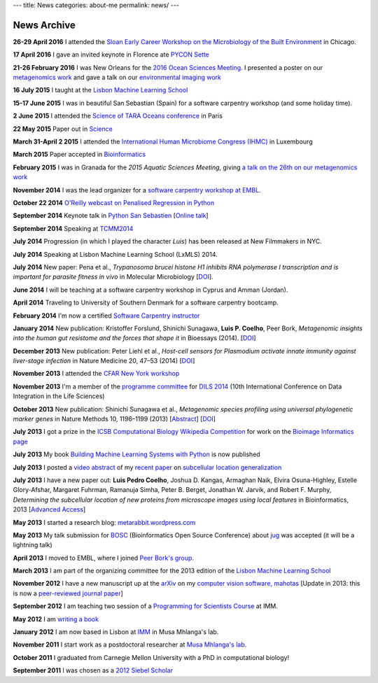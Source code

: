 ---
title: News
categories: about-me
permalink: news/
---

News Archive
============

**26-29 April 2016** I attended the `Sloan Early Career Workshop on
the Microbiology of the Built Environment
<http://microbe.net/2015/11/03/early-career-workshop-on-microbiology-of-the-built-environment/>`__
in Chicago.

**17 April 2016** I gave an invited keynote in Florence ate
`PYCON Sette <https://www.pycon.it/en/>`__


**21-26 February 2016** I was New Orleans for the `2016 Ocean Sciences Meeting
<http://osm.agu.org/2016/>`__. I presented a poster on our `metagenomics work
<https://agu.confex.com/agu/os16/meetingapp.cgi/Paper/89657>`__ and gave a talk
on our `environmental imaging work
<https://agu.confex.com/agu/os16/meetingapp.cgi/Paper/92480>`__

**16 July 2015** I taught at the `Lisbon Machine Learning School
<http://lxmls.it.pt/2015/>`__

**15-17 June 2015** I was in beautiful San Sebastian (Spain) for a software
carpentry workshop (and some holiday time).

**2 June 2015** I attended the `Science of TARA Oceans conference
<http://www.embl.de/tara-oceans/start/conference-2015/index.html>`__ in Paris

**22 May 2015** Paper out in `Science
<sciencemag.org/content/348/6237/1261359.full>`__

**March 31-April 2 2015** I attended the `International Human
Microbiome Congress (IHMC) <http://www.ihmc2015.org/>`__ in Luxembourg

**March 2015** Paper accepted in `Bioinformatics
<http://doi.org/10.1093/bioinformatics/btv156>`__

**February 2015** I was in Granada for the *2015 Aquatic Sciences Meeting*,
giving `a talk on the 26th on our metagenomics work
<http://www.sgmeet.com/aslo/granada2015/sessionschedule.asp?SessionID=075>`__

**November 2014** I was the lead organizer for a `software carpentry workshop at
EMBL <http://www.embl.de/training/events/2014/SWC14-01/index.html>`__.

**October 22 2014** `O'Reilly webcast on Penalised Regression in Python
<http://www.oreilly.com/pub/e/3117>`__

**September 2014** Keynote talk in `Python San Sebastien <http://pyss.org/>`__
[`Online talk </files/talks/2014/09-pyss/pyss14.html>`__]

**September 2014** Speaking at `TCMM2014
<http://www.esat.kuleuven.be/stadius/tcmm2014/program.php>`__

**July 2014** Progression (in which I played the character *Luis*) has been
released at New Filmmakers in NYC.

**July 2014** Speaking at Lisbon Machine Learning School (LxMLS) 2014.

**July 2014** New paper: Pena et al., *Trypanosoma brucei histone H1 inhibits
RNA polymerase I transcription and is important for parasite fitness in vivo*
in Molecular Microbiology [`DOI <http://doi.org/10.1111/mmi.12677>`__].

**June 2014** I will be teaching at a software carpentry workshop in Cyprus and
Amman (Jordan).

**April 2014** Traveling to University of Southern Denmark for a software
carpentry bootcamp.

**February 2014** I'm now a certified `Software Carpentry instructor
<http://software-carpentry.org/pages/team.html>`__

**January 2014** New publication: Kristoffer Forslund, Shinichi Sunagawa,
**Luis P. Coelho**, Peer Bork, *Metagenomic insights into the human gut
resistome and the forces that shape it* in Bioessays (2014). [`DOI
<http://doi.org/10.1002/bies.201300143>`__]

**December 2013** New publication: Peter Liehl et al., *Host-cell sensors for
Plasmodium activate innate immunity against liver-stage infection* in Nature
Medicine 20, 47–53 (2014) [`DOI <http://doi.org/10.1038/nm.3424>`__]

**November 2013** I attended the `CFAR New York workshop
<http://rationality.org/>`__

**November 2013** I'm a member of the `programme committee
<http://dils2014.inesc-id.pt/?page_id=240>`__ for `DILS 2014
<http://dils2014.inesc-id.pt/>`__ (10th International Conference on Data
Integration in the Life Sciences)

**October 2013** New publication: Shinichi Sunagawa et al., *Metagenomic
species profiling using universal phylogenetic marker genes* in Nature Methods
10, 1196–1199 (2013) [`Abstract
<http://www.nature.com/nmeth/journal/v10/n12/abs/nmeth.2693.html>`__] [`DOI
<http://dx.doi.org/10.1038/nmeth.2693>`__]

**July 2013** I got a prize in the `ICSB Computational Biology Wikipedia
Competition
<http://www.ploscompbiol.org/article/info:doi/10.1371/journal.pcbi.1003242>`__
for work on the `Bioimage Informatics page
<http://en.wikipedia.org/wiki/Bioimage_informatics>`__

**July 2013** My book `Building Machine Learning Systems with Python
<http://www.amazon.com/Building-Machine-Learning-Systems-Python/dp/1782161406>`__
is now published

**July 2013** I posted a `video abstract
<http://dx.doi.org/10.6084/m9.figshare.744842>`__ of my `recent paper
<http://dx.doi.org/10.1093/bioinformatics/btt392>`__ on `subcellular location
generalization </projects/gen-classification>`__

**July 2013** I have a new paper out: **Luis Pedro Coelho**, Joshua D. Kangas,
Armaghan Naik, Elvira Osuna-Highley, Estelle Glory-Afshar, Margaret Fuhrman,
Ramanuja Simha, Peter B. Berget, Jonathan W. Jarvik, and Robert F.  Murphy,
*Determining the subcellular location of new proteins from microscope images
using local features* in Bioinformatics, 2013 [`Advanced Access
<http://dx.doi.org/10.1093/bioinformatics/btt392>`__]

**May 2013** I started a research blog: `metarabbit.wordpress.com <http://metarabbit.wordpress.com>`__

**May 2013** My talk submission for `BOSC <http://www.open-bio.org/wiki/BOSC_2013>`__
(Bioinformatics Open Source Conference) about `jug </projects/software/jug>`__
was accepted (it will be a lightning talk)

**April 2013** I moved to EMBL, where I joined `Peer Bork's group
<http://www.embl.de/~bork/>`__.

**March 2013** I am part of the organizing committee for the 2013 edition of
the `Lisbon Machine Learning School <http://lxmls.it.pt/2013/>`__

**November 2012** I have a new manuscript up at the `arXiv
<http://arxiv.org/abs/1211.4907>`__ on my `computer vision software, mahotas
</software/mahotas/>`__ [Update in 2013: this is now a `peer-reviewed journal
paper <http://openresearchsoftware.metajnl.com/article/view/4>`__]

**September 2012** I am teaching two session of a `Programming for Scientists
Course </projects/pfs-09-2012>`__ at IMM.

**May 2012** I am `writing a book </projects/libertarian-welfare>`__

**January 2012** I am now based in Lisbon at `IMM
<http://www.imm.fm.ul.pt/web/imm/geneexpressionandbiophysics>`__ in Musa
Mhlanga's lab.

**November 2011** I start work as a postdoctoral researcher at `Musa Mhlanga's
lab <http://mhlangalab.synbio.csir.co.za/>`__.

**October 2011** I graduated from Carnegie Mellon University with a PhD in
computational biology!

**September 2011** I was chosen as a `2012 Siebel Scholar
<http://www.siebelscholars.com/>`__



